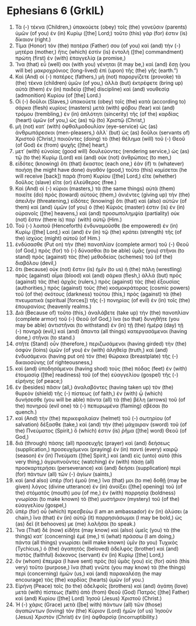 * Ephesians 6 (GrkIL)
:PROPERTIES:
:ID: GrkIL/49-EPH06
:END:

1. Τὰ (-) τέκνα (Children,) ὑπακούετε (obey) τοῖς (the) γονεῦσιν (parents) ὑμῶν (of you) ἐν (in) Κυρίῳ ([the] Lord;) τοῦτο (this) γάρ (for) ἐστιν (is) δίκαιον (right.)
2. Τίμα (Honor) τὸν (the) πατέρα (Father) σου (of you) καὶ (and) τὴν (-) μητέρα (mother,) ἥτις (which) ἐστὶν (is) ἐντολὴ ([the] commandment) πρώτη (first) ἐν (with) ἐπαγγελίᾳ (a promise,)
3. Ἵνα (that) εὖ (well) σοι (with you) γένηται (it may be,) καὶ (and) ἔσῃ (you will be) μακροχρόνιος (long-lived) ἐπὶ (upon) τῆς (the) γῆς (earth.”)
4. Καὶ (And) οἱ (-) πατέρες (fathers,) μὴ (not) παροργίζετε (provoke) τὰ (the) τέκνα (children) ὑμῶν (of you,) ἀλλὰ (but) ἐκτρέφετε (bring up) αὐτὰ (them) ἐν (in) παιδείᾳ ([the] discipline) καὶ (and) νουθεσίᾳ (admonition) Κυρίου (of [the] Lord.)
5. Οἱ (-) δοῦλοι (Slaves,) ὑπακούετε (obey) τοῖς (the) κατὰ (according to) σάρκα (flesh) κυρίοις (masters) μετὰ (with) φόβου (fear) καὶ (and) τρόμου (trembling,) ἐν (in) ἁπλότητι (sincerity) τῆς (of the) καρδίας (heart) ὑμῶν (of you,) ὡς (as) τῷ (to) Χριστῷ (Christ,)
6. μὴ (not) κατ᾽ (with) ὀφθαλμοδουλίαν (eye-service) ὡς (as) ἀνθρωπάρεσκοι (men-pleasers,) ἀλλ᾽ (but) ὡς (as) δοῦλοι (servants of) Χριστοῦ (Christ,) ποιοῦντες (doing) τὸ (the) θέλημα (will) τοῦ (-) Θεοῦ (of God) ἐκ (from) ψυχῆς ([the] heart,)
7. μετ᾽ (with) εὐνοίας (good will) δουλεύοντες (rendering service,) ὡς (as) τῷ (to the) Κυρίῳ (Lord) καὶ (and) οὐκ (not) ἀνθρώποις (to men,)
8. εἰδότες (knowing) ὅτι (that) ἕκαστος (each one,) ἐάν (if) τι (whatever) ποιήσῃ (he might have done) ἀγαθόν (good,) τοῦτο (this) κομίσεται (he will receive [back]) παρὰ (from) Κυρίου ([the] Lord,) εἴτε (whether) δοῦλος (slave) εἴτε (or) ἐλεύθερος (free.)
9. Καὶ (And) οἱ (-) κύριοι (masters,) τὰ (the same things) αὐτὰ (them) ποιεῖτε (do) πρὸς (toward) αὐτούς (them,) ἀνιέντες (giving up) τὴν (the) ἀπειλήν (threatening,) εἰδότες (knowing) ὅτι (that) καὶ (also) αὐτῶν (of them) καὶ (and) ὑμῶν (of you) ὁ (the) Κύριός (master) ἐστιν (is) ἐν (in) οὐρανοῖς ([the] heavens,) καὶ (and) προσωπολημψία (partiality) οὐκ (not) ἔστιν (there is) παρ᾽ (with) αὐτῷ (Him.)
10. Τοῦ (-) λοιποῦ (Henceforth) ἐνδυναμοῦσθε (be empowered) ἐν (in) Κυρίῳ ([the] Lord,) καὶ (and) ἐν (in) τῷ (the) κράτει (strength) τῆς (of the) ἰσχύος (might) αὐτοῦ (of Him.)
11. ἐνδύσασθε (Put on) τὴν (the) πανοπλίαν (complete armor) τοῦ (-) Θεοῦ (of God,) πρὸς (for) τὸ (-) δύνασθαι (to be able) ὑμᾶς (you) στῆναι (to stand) πρὸς (against) τὰς (the) μεθοδείας (schemes) τοῦ (of the) διαβόλου (devil,)
12. ὅτι (because) οὐκ (not) ἔστιν (is) ἡμῖν (to us) ἡ (the) πάλη (wrestling) πρὸς (against) αἷμα (blood) καὶ (and) σάρκα (flesh,) ἀλλὰ (but) πρὸς (against) τὰς (the) ἀρχάς (rulers,) πρὸς (against) τὰς (the) ἐξουσίας (authorities,) πρὸς (against) τοὺς (the) κοσμοκράτορας (cosmic powers) τοῦ (of the) σκότους (darkness) τούτου (this,) πρὸς (against) τὰ (the) πνευματικὰ (spiritual [forces]) τῆς (-) πονηρίας (of evil) ἐν (in) τοῖς (the) ἐπουρανίοις (heavenly realms.)
13. Διὰ (Because of) τοῦτο (this,) ἀναλάβετε (take up) τὴν (the) πανοπλίαν (complete armor) τοῦ (-) Θεοῦ (of God,) ἵνα (so that) δυνηθῆτε (you may be able) ἀντιστῆναι (to withstand) ἐν (in) τῇ (the) ἡμέρᾳ (day) τῇ (-) πονηρᾷ (evil,) καὶ (and) ἅπαντα (all things) κατεργασάμενοι (having done,) στῆναι (to stand.)
14. στῆτε (Stand) οὖν (therefore,) περιζωσάμενοι (having girded) τὴν (the) ὀσφὺν (loins) ὑμῶν (of you) ἐν (with) ἀληθείᾳ (truth,) καὶ (and) ἐνδυσάμενοι (having put on) τὸν (the) θώρακα (breastplate) τῆς (-) δικαιοσύνης (of righteousness,)
15. καὶ (and) ὑποδησάμενοι (having shod) τοὺς (the) πόδας (feet) ἐν (with) ἑτοιμασίᾳ ([the] readiness) τοῦ (of the) εὐαγγελίου (gospel) τῆς (-) εἰρήνης (of peace;)
16. ἐν (besides) πᾶσιν (all,) ἀναλαβόντες (having taken up) τὸν (the) θυρεὸν (shield) τῆς (-) πίστεως (of faith,) ἐν (with) ᾧ (which) δυνήσεσθε (you will be able) πάντα (all) τὰ (the) βέλη (arrows) τοῦ (of the) πονηροῦ (evil one) τὰ (-) πεπυρωμένα (flaming) σβέσαι (to quench.)
17. καὶ (And) τὴν (the) περικεφαλαίαν (helmet) τοῦ (-) σωτηρίου (of salvation) δέξασθε (take,) καὶ (and) τὴν (the) μάχαιραν (sword) τοῦ (of the) Πνεύματος (Spirit,) ὅ (which) ἐστιν (is) ῥῆμα ([the] word) Θεοῦ (of God,)
18. διὰ (through) πάσης (all) προσευχῆς (prayer) καὶ (and) δεήσεως (supplication,) προσευχόμενοι (praying) ἐν (in) παντὶ (every) καιρῷ (season) ἐν (in) Πνεύματι ([the] Spirit,) καὶ (and) εἰς (unto) αὐτὸ (this very thing,) ἀγρυπνοῦντες (watching) ἐν (with) πάσῃ (all) προσκαρτερήσει (perseverance) καὶ (and) δεήσει (supplication) περὶ (for) πάντων (all) τῶν (-) ἁγίων (saints,)
19. καὶ (and also) ὑπὲρ (for) ἐμοῦ (me,) ἵνα (that) μοι (to me) δοθῇ (may be given) λόγος (divine utterance) ἐν (in) ἀνοίξει ([the] opening) τοῦ (of the) στόματός (mouth) μου (of me,) ἐν (with) παρρησίᾳ (boldness) γνωρίσαι (to make known) τὸ (the) μυστήριον (mystery) τοῦ (of the) εὐαγγελίου (gospel,)
20. ὑπὲρ (for) οὗ (which) πρεσβεύω (I am an ambassador) ἐν (in) ἁλύσει (a chain,) ἵνα (that) ἐν (in) αὐτῷ (it) παρρησιάσωμαι (I may be bold,) ὡς (as) δεῖ (it behooves) με (me) λαλῆσαι (to speak.)
21. Ἵνα (That) δὲ (now) εἰδῆτε (may know) καὶ (also) ὑμεῖς (you) τὰ (the things) κατ᾽ (concerning) ἐμέ (me,) τί (what) πράσσω (I am doing,) πάντα (all things) γνωρίσει (will make known) ὑμῖν (to you) Τυχικὸς (Tychicus,) ὁ (the) ἀγαπητὸς (beloved) ἀδελφὸς (brother) καὶ (and) πιστὸς (faithful) διάκονος (servant) ἐν (in) Κυρίῳ ([the] Lord,)
22. ὃν (whom) ἔπεμψα (I have sent) πρὸς (to) ὑμᾶς (you) εἰς (for) αὐτὸ (this very) τοῦτο (purpose,) ἵνα (that) γνῶτε (you may know) τὰ (the things) περὶ (concerning) ἡμῶν (us,) καὶ (and) παρακαλέσῃ (he may encourage) τὰς (the) καρδίας (hearts) ὑμῶν (of you.)
23. Εἰρήνη (Peace) τοῖς (to the) ἀδελφοῖς (brothers) καὶ (and) ἀγάπη (love) μετὰ (with) πίστεως (faith) ἀπὸ (from) Θεοῦ (God) Πατρὸς ([the] Father) καὶ (and) Κυρίου ([the] Lord) Ἰησοῦ (Jesus) Χριστοῦ (Christ.)
24. Ἡ (-) χάρις (Grace) μετὰ ([be] with) πάντων (all) τῶν (those) ἀγαπώντων (loving) τὸν (the) Κύριον (Lord) ἡμῶν (of us) Ἰησοῦν (Jesus) Χριστὸν (Christ) ἐν (in) ἀφθαρσίᾳ (incorruptibility.)
